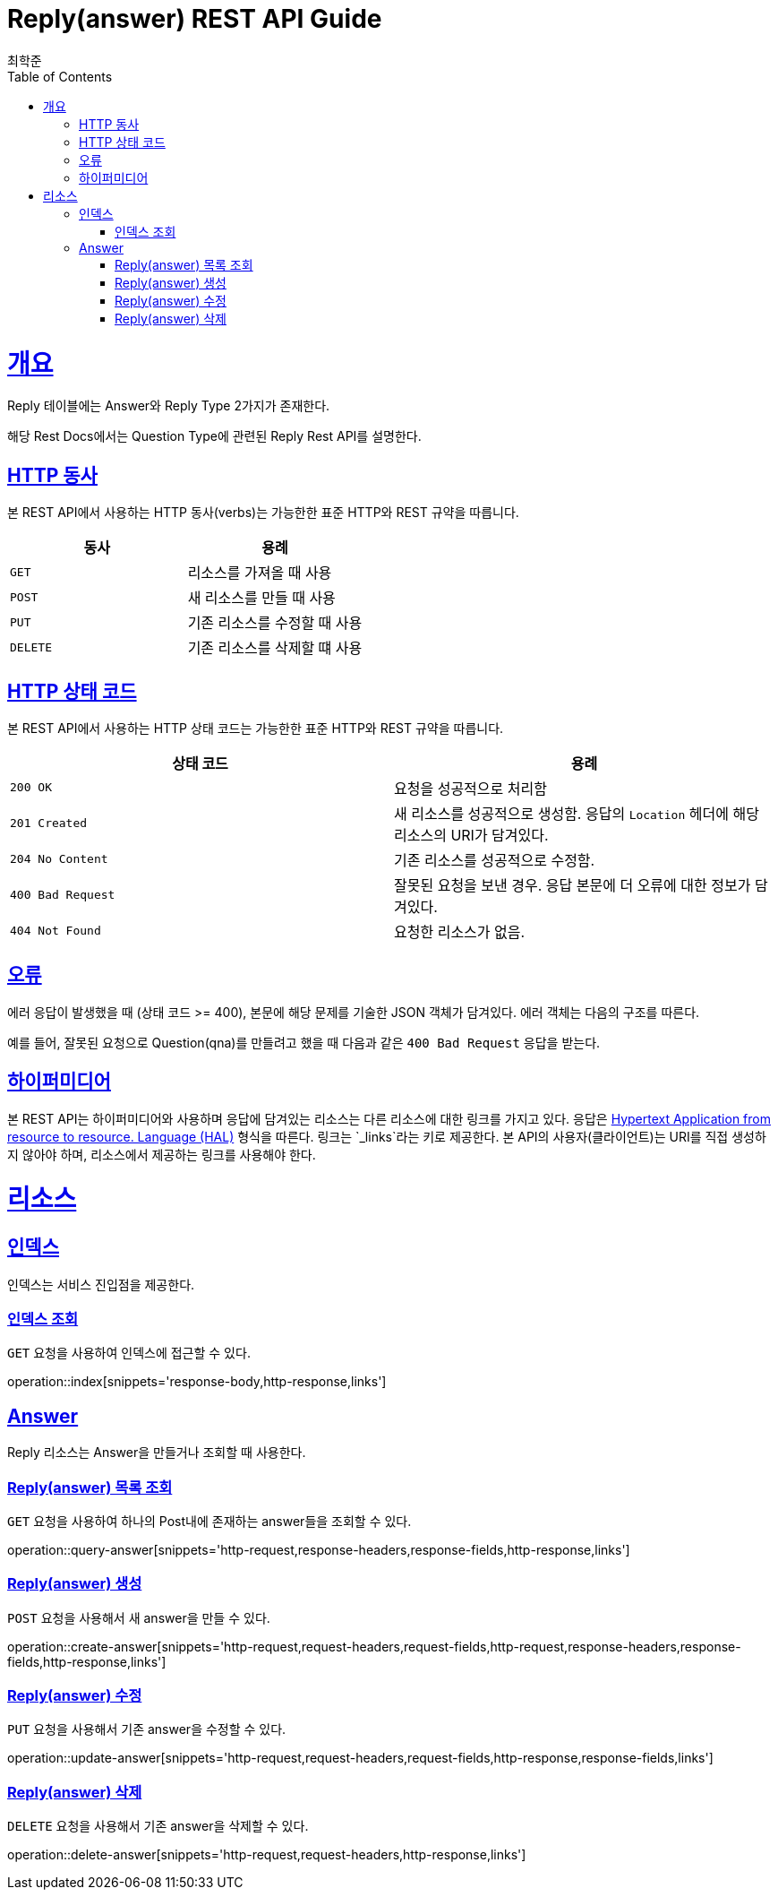 = Reply(answer) REST API Guide
최학준;
:doctype: book
:icons: font
:source-highlighter: highlightjs
:toc: left
:toclevels: 4
:sectlinks:
:operation-curl-request-title: Example request
:operation-http-response-title: Example response

[[overview]]
= 개요

Reply 테이블에는 Answer와 Reply Type 2가지가 존재한다.

해당 Rest Docs에서는 Question Type에 관련된 Reply Rest API를 설명한다.
[[overview-http-verbs]]
== HTTP 동사

본 REST API에서 사용하는 HTTP 동사(verbs)는 가능한한 표준 HTTP와 REST 규약을 따릅니다.

|===
| 동사 | 용례

| `GET`
| 리소스를 가져올 때 사용

| `POST`
| 새 리소스를 만들 때 사용

| `PUT`
| 기존 리소스를 수정할 때 사용

| `DELETE`
| 기존 리소스를 삭제할 떄 사용
|===

[[overview-http-status-codes]]
== HTTP 상태 코드

본 REST API에서 사용하는 HTTP 상태 코드는 가능한한 표준 HTTP와 REST 규약을 따릅니다.

|===
| 상태 코드 | 용례

| `200 OK`
| 요청을 성공적으로 처리함

| `201 Created`
| 새 리소스를 성공적으로 생성함. 응답의 `Location` 헤더에 해당 리소스의 URI가 담겨있다.

| `204 No Content`
| 기존 리소스를 성공적으로 수정함.

| `400 Bad Request`
| 잘못된 요청을 보낸 경우. 응답 본문에 더 오류에 대한 정보가 담겨있다.

| `404 Not Found`
| 요청한 리소스가 없음.
|===

[[overview-errors]]
== 오류

에러 응답이 발생했을 때 (상태 코드 >= 400), 본문에 해당 문제를 기술한 JSON 객체가 담겨있다. 에러 객체는 다음의 구조를 따른다.

//include::{snippets}/errors/response-fields.adoc[]

예를 들어, 잘못된 요청으로 Question(qna)를 만들려고 했을 때 다음과 같은 `400 Bad Request` 응답을 받는다.

//include::{snippets}/errors/http-response.adoc[]

[[overview-hypermedia]]
== 하이퍼미디어

본 REST API는 하이퍼미디어와 사용하며 응답에 담겨있는 리소스는 다른 리소스에 대한 링크를 가지고 있다.
응답은 http://stateless.co/hal_specification.html[Hypertext Application from resource to resource. Language (HAL)] 형식을 따른다.
링크는 `_links`라는 키로 제공한다. 본 API의 사용자(클라이언트)는 URI를 직접 생성하지 않아야 하며, 리소스에서 제공하는 링크를 사용해야 한다.

[[resources]]
= 리소스

[[resources-index]]
== 인덱스

인덱스는 서비스 진입점을 제공한다.


[[resources-index-access]]
=== 인덱스 조회

`GET` 요청을 사용하여 인덱스에 접근할 수 있다.

operation::index[snippets='response-body,http-response,links']

[[resources-blogs]]
== Answer

Reply 리소스는 Answer을 만들거나 조회할 때 사용한다.

[[resources-answer-list]]
=== Reply(answer) 목록 조회

`GET` 요청을 사용하여 하나의 Post내에 존재하는 answer들을 조회할 수 있다.

operation::query-answer[snippets='http-request,response-headers,response-fields,http-response,links']

[[resources-answer-create]]
=== Reply(answer) 생성

`POST` 요청을 사용해서 새 answer을 만들 수 있다.

operation::create-answer[snippets='http-request,request-headers,request-fields,http-request,response-headers,response-fields,http-response,links']

[[resources-answer-update]]
=== Reply(answer) 수정

`PUT` 요청을 사용해서 기존 answer을 수정할 수 있다.

operation::update-answer[snippets='http-request,request-headers,request-fields,http-response,response-fields,links']

[[resources-answer-delete]]
=== Reply(answer) 삭제

`DELETE` 요청을 사용해서 기존 answer을 삭제할 수 있다.

operation::delete-answer[snippets='http-request,request-headers,http-response,links']